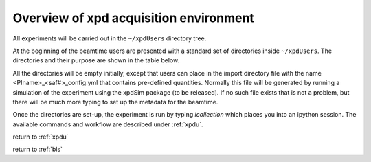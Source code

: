 .. _sb_overview:

Overview of xpd acquisition environment
---------------------------------------

All experiments will be carried out in the ``~/xpdUsers`` directory tree.

At the beginning of the beamtime users are presented with a standard set of directories
inside  ``~/xpdUsers``.  The directories and their purpose are shown in the table
below.

All the directories will be empty initially, except that users can place in the
import directory file with the name <PIname>_<saf#>_config.yml that contains
pre-defined quantities.  Normally this file will be generated by running a simulation
of the experiment using the xpdSim package (to be released).  If no such file 
exists that is not a problem, but there will be much more typing to set up the
metadata for the beamtime.

Once the directories are set-up, the experiment is run by typing `icollection`
which places you into an ipython session.  The available commands and workflow
are described under :ref:`xpdu`.

+---------------+------------------------------------------------------------+
|directory name |contents                                                    |
+===============+============================================================+
|Import         |User places here their pre-made beamtime metata in a file called |
|               |``<PIname>_<saf#>_config.yml``                              |
+---------------+------------------------------------------------------------+
|Export         |A zipped tar file will be placed here at the end of the     |
|               |beamtime containing *everything* that the user created in   |
|               |in any directory below ``~/xpdUser``. This is for the user  |
|               |to take home on their hard-drive                            |
+---------------+------------------------------------------------------------+
|config_base    |This contains the config file used by ``xPDFsuite``.        |
|               |xPDFsuite will write this file.  The user should not edit or|
|               |add anything to this directory                              |
+---------------+------------------------------------------------------------+
|tif_base       |This is where all the image files (.tiff) are stored *that* |
|               |*the user extracts* from the database using dataBroker  |
|               |scripts during the experiment.                              |
+---------------+------------------------------------------------------------+
|dark_base      |This is where image files from dark-exposures are stored    |
+---------------+------------------------------------------------------------+
|userScripts    |This is a handy space where the users can write their own   |
|               |experiment scripts and save them. They will be bundled up   |
|               |at the end of the experiment for shipping home              |
+---------------+------------------------------------------------------------+
|userAnalysis   |Users can create any sets of directories under here for     |
|               |storing analyzed files (for example, saved by xPDFsuite).   |
|               |it is expected that most of these will be 1D files such as  |
|               |raw 1D diffraction intensities, g(r) and F(Q) files.        |
+---------------+------------------------------------------------------------+
|...            |Actually, the users can create any directories and files    |
|               |they want and they will be bundled, tarred and zipped at the|
|               |end for them to take home.                                  |
+---------------+------------------------------------------------------------+

return to :ref:`xpdu`

return to :ref:`bls`
